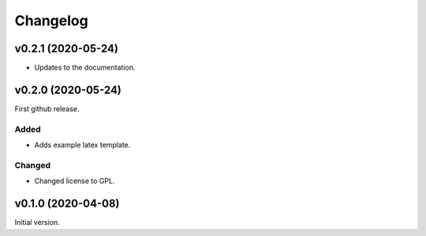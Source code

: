 *********
Changelog
*********

v0.2.1 (2020-05-24)
===================
- Updates to the documentation.


v0.2.0 (2020-05-24)
===================
First github release.

Added
-----
- Adds example latex template.

Changed
-------
- Changed license to GPL.


v0.1.0 (2020-04-08)
===================
Initial version.
